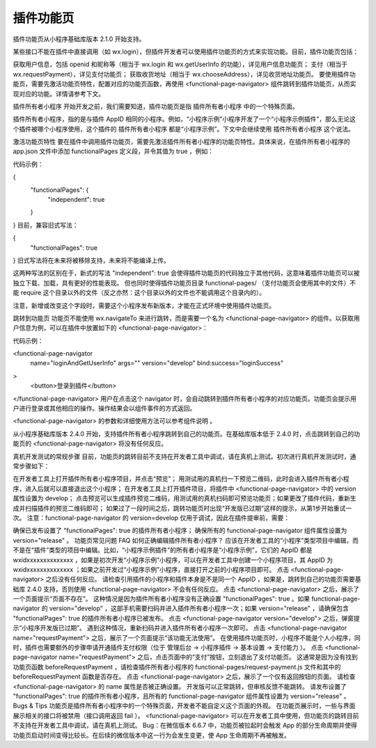 插件功能页
===========

插件功能页从小程序基础库版本 2.1.0 开始支持。

某些接口不能在插件中直接调用（如 wx.login），但插件开发者可以使用插件功能页的方式来实现功能。目前，插件功能页包括：

获取用户信息，包括 openid 和昵称等（相当于 wx.login 和 wx.getUserInfo 的功能），详见用户信息功能页；
支付（相当于 wx.requestPayment），详见支付功能页；
获取收货地址（相当于 wx.chooseAddress），详见收货地址功能页。
要使用插件功能页，需要先激活功能页特性，配置对应的功能页函数，再使用 <functional-page-navigator> 组件跳转到插件功能页，从而实现对应的功能。详情请参考下文。

插件所有者小程序
开始开发之前，我们需要知道，插件功能页是指 插件所有者小程序 中的一个特殊页面。

插件所有者小程序，指的是与插件 AppID 相同的小程序。例如，“小程序示例”小程序开发了一个“小程序示例插件”，那么无论这个插件被哪个小程序使用，这个插件的 插件所有者小程序 都是“小程序示例”。下文中会继续使用 插件所有者小程序 这个说法。

激活功能页特性
要在插件中调用插件功能页，需要先激活插件所有者小程序的功能页特性。具体来说，在插件所有者小程序的 app.json 文件中添加 functionalPages 定义段，并令其值为 true ，例如：

代码示例：

{
  "functionalPages": {
    "independent": true
  }
}
目前，兼容旧式写法：

{
  "functionalPages": true
}
旧式写法将在未来将被移除支持，未来将不能编译上传。

这两种写法的区别在于，新式的写法 "independent": true 会使得插件功能页的代码独立于其他代码，这意味着插件功能页可以被独立下载、加载，具有更好的性能表现。 但也同时使得插件功能页目录 functional-pages/ （支付功能页会使用其中的文件）不能 require 这个目录以外的文件（反之亦然：这个目录以外的文件也不能调用这个目录内的）。

注意，新增或改变这个字段时，需要这个小程序发布新版本，才能在正式环境中使用插件功能页。

跳转到功能页
功能页不能使用 wx.navigateTo 来进行跳转，而是需要一个名为 <functional-page-navigator> 的组件。以获取用户信息为例，可以在插件中放置如下的 <functional-page-navigator>：

代码示例：

<functional-page-navigator
  name="loginAndGetUserInfo"
  args=""
  version="develop"
  bind:success="loginSuccess"
>
  <button>登录到插件</button>
</functional-page-navigator>
用户在点击这个 navigator 时，会自动跳转到插件所有者小程序的对应功能页。功能页会提示用户进行登录或其他相应的操作。操作结果会以组件事件的方式返回。

<functional-page-navigator> 的参数和详细使用方法可以参考组件说明 。

从小程序基础库版本 2.4.0 开始，支持插件所有者小程序跳转到自己的功能页。在基础库版本低于 2.4.0 时，点击跳转到自己的功能页的 <functional-page-navigator> 将没有任何反应。

真机开发测试的常规步骤
目前，功能页的跳转目前不支持在开发者工具中调试，请在真机上测试。初次进行真机开发测试时，通常步骤如下：

在开发者工具上打开插件所有者小程序项目，并点击“预览”；
用测试用的真机扫一下预览二维码，此时会进入插件所有者小程序，进入后就可以直接退出这个小程序；
在开发者工具上打开插件项目，将插件中 <functional-page-navigator> 中的 version 属性设置为 develop；
点击预览可以生成插件预览二维码，用测试用的真机扫码即可预览功能页；如果更改了插件代码，重新生成并扫描插件的预览二维码即可；
如果过了一段时间之后，跳转功能页时出现“开发版已过期”这样的提示，从第1步开始重试一次。
注意：functional-page-navigator 的 version=develop 仅用于调试，因此在插件提审前，需要：

确保已发布设置了 "functionalPages": true 的插件所有者小程序；
确保所有的 functional-page-navigator 组件属性设置为 version="release" 。
功能页常见问题 FAQ
如何正确编辑插件所有者小程序？
应该在开发者工具的“小程序”类型项目中编辑，而不是在“插件”类型的项目中编辑。比如，“小程序示例插件”的所有者小程序是“小程序示例”，它们的 AppID 都是 wxidxxxxxxxxxxxxxx ，如果是初次开发“小程序示例”小程序，可以在开发者工具中创建一个小程序项目，其 AppID 为 wxidxxxxxxxxxxxxxx ；如果之前开发过“小程序示例”小程序，直接打开之前的小程序项目即可。
点击 <functional-page-navigator> 之后没有任何反应。
请检查引用插件的小程序和插件本身是不是同一个 AppID ，如果是，跳转到自己的功能页需要基础库 2.4.0 支持，否则使用 <functional-page-navigator> 不会有任何反应。
点击 <functional-page-navigator> 之后，展示了一个页面提示“页面不存在”。
这种情况是因为插件所有者小程序没有正确设置 "functionalPages": true 。如果 functional-page-navigator 的 version="develop" ，这部手机需要扫码并进入插件所有者小程序一次；如果 version="release" ，请确保包含 "functionalPages": true 的插件所有者小程序已被发布。
点击 <functional-page-navigator version="develop"> 之后，弹窗提示“小程序开发版已过期”。
遇到这种情况，重新扫码并进入插件所有者小程序一次即可。
点击 <functional-page-navigator name="requestPayment"> 之后，展示了一个页面提示“该功能无法使用”。
在使用插件功能页时，小程序不能是个人小程序，同时，插件也需要额外的步骤申请开通插件支付权限（位于 管理后台 -> 小程序插件 -> 基本设置 -> 支付能力 ）。
点击 <functional-page-navigator name="requestPayment"> 之后，点击页面中的“支付”按钮，立刻退出了支付功能页。
这通常是因为没有找到功能页函数 beforeRequestPayment ，请检查插件所有者小程序的 functional-pages/request-payment.js 文件和其中的 beforeRequestPayment 函数是否存在。
点击 <functional-page-navigator> 之后，展示了一个仅有返回按钮的页面。
请检查 <functional-page-navigator> 的 name 属性是否被正确设置。
开发版可以正常跳转，但审核反馈不能跳转。
请发布设置了 "functionalPages": true 的插件所有者小程序，且所有的 functional-page-navigator 组件属性设置为 version="release" 。
Bugs & Tips
功能页是插件所有者小程序中的一个特殊页面，开发者不能自定义这个页面的外观。
在功能页展示时，一些与界面展示相关的接口将被禁用（接口调用返回 fail ）。
<functional-page-navigator> 可以在开发者工具中使用，但功能页的跳转目前不支持在开发者工具中调试，请在真机上测试。
Bug：在微信版本 6.6.7 中，功能页被拉起时会触发 App 的部分生命周期并使得功能页启动时间变得比较长。在后续的微信版本中这一行为会发生变更，使 App 生命周期不再被触发。